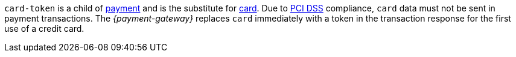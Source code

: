 ``card-token`` is a child of <<CC_Fields_{listname}_request_payment, payment>> and is the substitute for <<CC_Fields_{listname}_request_card, card>>. Due to
<<CreditCard_PaymentFeatures_Tokenization_Introduction, PCI DSS>> compliance, ``card`` data must not be sent in payment transactions. The _{payment-gateway}_ replaces ``card`` immediately with a token in the transaction response for the first use of a credit card.